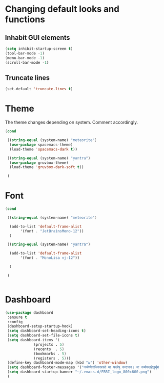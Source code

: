 * Changing default looks and functions

** Inhabit GUI elements

#+begin_src emacs-lisp
  (setq inhibit-startup-screen t)
  (tool-bar-mode -1)
  (menu-bar-mode -1)
  (scroll-bar-mode -1)
#+end_src

** Truncate lines

#+begin_src emacs-lisp
(set-default 'truncate-lines t)

#+end_src

* Theme

The theme changes depending on system. Comment accordingly.
#+begin_src emacs-lisp
  (cond

   ((string-equal (system-name) "meteorite")
    (use-package spacemacs-theme)
    (load-theme 'spacemacs-dark t))

   ((string-equal (system-name) "yantra")
    (use-package gruvbox-theme)
    (load-theme 'gruvbox-dark-soft t))

   )
#+end_src

* Font

#+begin_src emacs-lisp
  (cond

   ((string-equal (system-name) "meteorite")

    (add-to-list 'default-frame-alist
		 '(font . "JetBrainsMono-12"))
    )

   ((string-equal (system-name) "yantra")

    (add-to-list 'default-frame-alist
		 '(font . "MonoLisa vj-12"))

    )

   )


#+end_src

* Dashboard

#+begin_src emacs-lisp
  (use-package dashboard
   :ensure t
   :config
   (dashboard-setup-startup-hook)
   (setq dashboard-set-heading-icons t)
   (setq dashboard-set-file-icons t)
   (setq dashboard-items '(
			   (projects . 5)
			   (recents  . 5)
			   (bookmarks . 5)
			   (registers . 5)))
   (define-key dashboard-mode-map (kbd "w") 'other-window)
   (setq dashboard-footer-messages '("कर्मण्येवाधिकारस्ते मा फलेषु कदाचन। मा कर्मफलहेतुर्भूर्मा ते सङ्गोऽस्त्वकर्मणि।।"))
   (setq dashboard-startup-banner "~/.emacs.d/FBRI_logo_800x600.png")
   )

#+end_src


